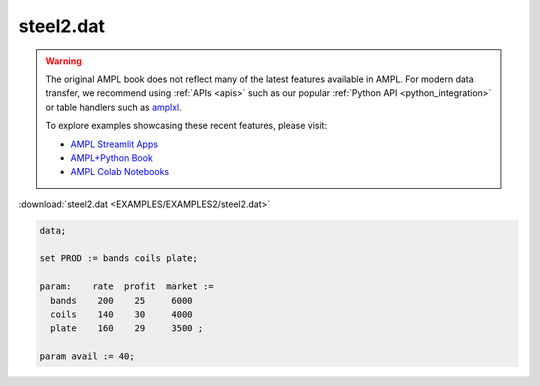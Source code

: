 steel2.dat
==========


.. warning::
    The original AMPL book does not reflect many of the latest features available in AMPL.
    For modern data transfer, we recommend using :ref:`APIs <apis>` such as our popular :ref:`Python API <python_integration>` or table handlers such as `amplxl <https://plugins.ampl.com/amplxl.html>`_.

    
    To explore examples showcasing these recent features, please visit:

    - `AMPL Streamlit Apps <https://ampl.com/streamlit/>`__
    - `AMPL+Python Book <https://ampl.com/mo-book/>`__
    - `AMPL Colab Notebooks <https://ampl.com/colab/>`__

:download:`steel2.dat <EXAMPLES/EXAMPLES2/steel2.dat>`

.. code-block:: ampl

    data;
    
    set PROD := bands coils plate;
    
    param:    rate  profit  market :=
      bands    200    25     6000
      coils    140    30     4000
      plate    160    29     3500 ;
    
    param avail := 40;
